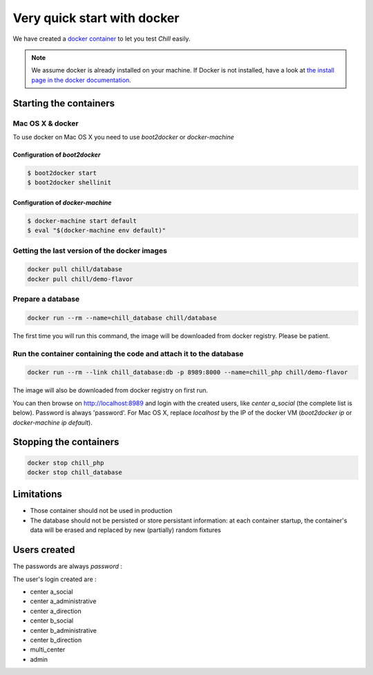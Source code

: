 .. Copyright (C)  2014 Champs Libres Cooperative SCRLFS
   Permission is granted to copy, distribute and/or modify this document
   under the terms of the GNU Free Documentation License, Version 1.3
   or any later version published by the Free Software Foundation;
   with no Invariant Sections, no Front-Cover Texts, and no Back-Cover Texts.
   A copy of the license is included in the section entitled "GNU
   Free Documentation License".

Very quick start with docker
#############################


.. _quick-start-with-docker:

We have created a `docker container <https://hub.docker.com/r/chill/demo-flavor/>`_ to let you test `Chill` easily.

.. note:: 

   We assume docker is already installed on your machine. If Docker is not installed, have a look at `the install page in the docker documentation <https://docs.docker.com/>`_.
   
Starting the containers
========================

Mac OS X & docker
-----------------

To use docker on Mac OS X you need to use `boot2docker` or `docker-machine`

Configuration of `boot2docker`
``````````````````````````````

.. code-block:: bash

   $ boot2docker start
   $ boot2docker shellinit


Configuration of `docker-machine`
`````````````````````````````````

.. code-block:: bash

   $ docker-machine start default
   $ eval "$(docker-machine env default)"


Getting the last version of the docker images
----------------------------------------------

.. code-block:: bash

   docker pull chill/database
   docker pull chill/demo-flavor
   
   
Prepare a database
------------------

.. code-block:: bash

   docker run --rm --name=chill_database chill/database
   
The first time you will run this command, the image will be downloaded from docker registry. Please be patient.

Run the container containing the code and attach it to the database
-------------------------------------------------------------------

.. code-block:: bash

   docker run --rm --link chill_database:db -p 8989:8000 --name=chill_php chill/demo-flavor

The image will also be downloaded from docker registry on first run.

You can then browse on `http://localhost:8989 <http://localhost:8989>`_ and login with the created users, like `center a_social` (the complete list is below). Password is always 'password'. For Mac OS X, replace `localhost` by the IP of the docker VM (`boot2docker ip` or `docker-machine ip default`).

Stopping the containers
=======================

.. code-block:: bash

   docker stop chill_php
   docker stop chill_database

Limitations
============

* Those container should not be used in production
* The database should not be persisted or store persistant information: at each container startup, the container's data will be erased and replaced by new (partially) random fixtures

Users created
==============

The passwords are always `password` :

The user's login created are :

* center a_social
* center a_administrative
* center a_direction
* center b_social
* center b_administrative
* center b_direction
* multi_center
* admin



.. _the composer documentation: https://getcomposer.org/doc/
.. _the composer introduction: https://getcomposer.org/doc/00-intro.md
.. _the standard architecture: https://github.com/Champs-Libres/chill-standard
.. _composer: https://getcomposer.org
.. _Firefox: https://www.mozilla.org
.. _symfony framework: http://symfony.com
.. _*unaccent* extension: http://www.postgresql.org/docs/current/static/unaccent.html
